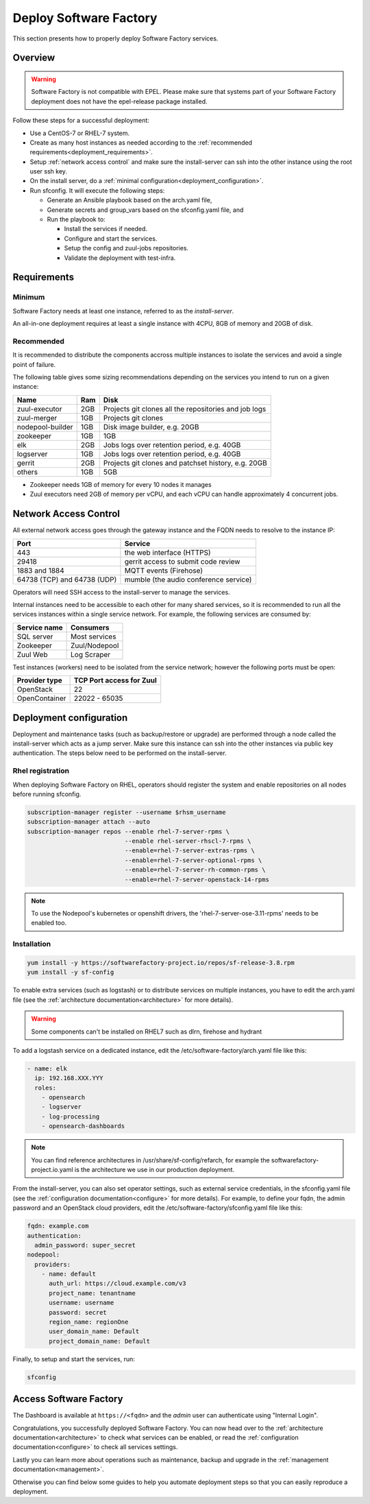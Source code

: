 .. _deploy:

#######################
Deploy Software Factory
#######################

This section presents how to properly deploy Software Factory services.


Overview
========

.. warning::

    Software Factory is not compatible with EPEL. Please make sure that
    systems part of your Software Factory deployment does not
    have the epel-release package installed.

Follow these steps for a successful deployment:

* Use a CentOS-7 or RHEL-7 system.

* Create as many host instances as needed according to the
  :ref:`recommended requirements<deployment_requirements>`.

* Setup :ref:`network access control` and make sure the install-server can ssh
  into the other instance using the root user ssh key.

* On the install server, do a :ref:`minimal configuration<deployment_configuration>`.

* Run sfconfig. It will execute the following steps:

  * Generate an Ansible playbook based on the arch.yaml file,
  * Generate secrets and group_vars based on the sfconfig.yaml file, and
  * Run the playbook to:

    * Install the services if needed.
    * Configure and start the services.
    * Setup the config and zuul-jobs repositories.
    * Validate the deployment with test-infra.


.. _deployment_requirements:

Requirements
============

Minimum
-------

Software Factory needs at least one instance, referred to as the *install-server*.


An all-in-one deployment requires at least a single instance with 4CPU, 8GB of memory
and 20GB of disk.

Recommended
-----------

It is recommended to distribute the components accross multiple instances
to isolate the services and avoid a single point of failure.

The following table gives some sizing recommendations depending on the services
you intend to run on a given instance:

================= ===== =======================================================
 Name              Ram   Disk
================= ===== =======================================================
zuul-executor      2GB   Projects git clones all the repositories and job logs
zuul-merger        1GB   Projects git clones
nodepool-builder   1GB   Disk image builder, e.g. 20GB
zookeeper          1GB   1GB
elk                2GB   Jobs logs over retention period, e.g. 40GB
logserver          1GB   Jobs logs over retention period, e.g. 40GB
gerrit             2GB   Projects git clones and patchset history, e.g. 20GB
others             1GB   5GB
================= ===== =======================================================

* Zookeeper needs 1GB of memory for every 10 nodes it manages
* Zuul executors need 2GB of memory per vCPU, and each vCPU can handle
  approximately 4 concurrent jobs.

.. _network access control:

Network Access Control
======================

All external network access goes through the gateway instance and the FQDN
needs to resolve to the instance IP:

============================ ======================================
 Port                         Service
============================ ======================================
443                           the web interface (HTTPS)
29418                         gerrit access to submit code review
1883 and 1884                 MQTT events (Firehose)
64738 (TCP) and 64738 (UDP)   mumble (the audio conference service)
============================ ======================================

Operators will need SSH access to the install-server to manage the services.

Internal instances need to be accessible to each other for many shared services,
so it is recommended to run all the services instances within a single service network.
For example, the following services are consumed by:

====================== =========================
 Service name           Consumers
====================== =========================
SQL server              Most services
Zookeeper               Zuul/Nodepool
Zuul Web                Log Scraper
====================== =========================

Test instances (workers) need to be isolated from the service network; however
the following ports must be open:

====================== =========================
 Provider type          TCP Port access for Zuul
====================== =========================
 OpenStack              22
 OpenContainer          22022 - 65035
====================== =========================

.. _deployment_configuration:

Deployment configuration
========================

Deployment and maintenance tasks (such as backup/restore or upgrade) are
performed through a node called the install-server which acts as a jump server.
Make sure this instance can ssh into the other instances via public key
authentication. The steps below need to be performed on the install-server.

Rhel registration
-----------------

When deploying Software Factory on RHEL, operators should register the system
and enable repositories on all nodes before running sfconfig.

.. code-block:: bash

   subscription-manager register --username $rhsm_username
   subscription-manager attach --auto
   subscription-manager repos --enable rhel-7-server-rpms \
                              --enable rhel-server-rhscl-7-rpms \
                              --enable=rhel-7-server-extras-rpms \
                              --enable=rhel-7-server-optional-rpms \
                              --enable=rhel-7-server-rh-common-rpms \
                              --enable=rhel-7-server-openstack-14-rpms

.. note::

  To use the Nodepool's kubernetes or openshift drivers, the 'rhel-7-server-ose-3.11-rpms' needs to be enabled too.


Installation
------------

.. code-block:: bash

  yum install -y https://softwarefactory-project.io/repos/sf-release-3.8.rpm
  yum install -y sf-config


To enable extra services (such as logstash) or to distribute services on
multiple instances, you have to edit the arch.yaml file
(see the :ref:`architecture documentation<architecture>` for more details).

.. warning::

   Some components can't be installed on RHEL7 such as dlrn, firehose and hydrant

To add a logstash service on a dedicated instance, edit the
/etc/software-factory/arch.yaml file like this:

.. code-block:: yaml

  - name: elk
    ip: 192.168.XXX.YYY
    roles:
      - opensearch
      - logserver
      - log-processing
      - opensearch-dashboards


.. note::

  You can find reference architectures in /usr/share/sf-config/refarch, for
  example the softwarefactory-project.io.yaml is the architecture we use in
  our production deployment.


From the install-server, you can also set operator settings, such as external
service credentials, in the sfconfig.yaml file
(see the :ref:`configuration documentation<configure>` for more details).
For example, to define your fqdn, the admin password and an OpenStack
cloud providers, edit the /etc/software-factory/sfconfig.yaml file like this:

.. code-block:: yaml

  fqdn: example.com
  authentication:
    admin_password: super_secret
  nodepool:
    providers:
      - name: default
        auth_url: https://cloud.example.com/v3
        project_name: tenantname
        username: username
        password: secret
        region_name: regionOne
        user_domain_name: Default
        project_domain_name: Default

Finally, to setup and start the services, run:

.. code-block:: bash

  sfconfig


Access Software Factory
=======================

The Dashboard is available at ``https://<fqdn>`` and the *admin* user can authenticate
using "Internal Login".

Congratulations, you successfully deployed Software Factory.
You can now head over to the :ref:`architecture documentation<architecture>` to
check what services can be enabled, or read the
:ref:`configuration documentation<configure>` to check all services settings.

Lastly you can learn more about operations such as maintenance, backup and
upgrade in the :ref:`management documentation<management>`.

Otherwise you can find below some guides to help you automate deployment steps
so that you can easily reproduce a deployment.
